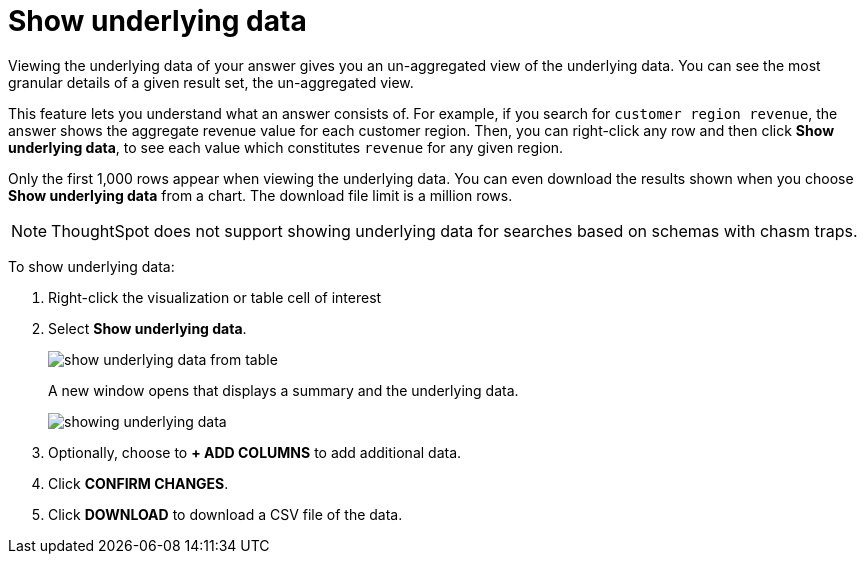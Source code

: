 = Show underlying data
:last_updated: 12/31/2020
:linkattrs:
:experimental:
:page-partial:

Viewing the underlying data of your answer gives you an un-aggregated view of the underlying data.  You can see the most granular details of a given result set, the un-aggregated view.

This feature lets you understand what an answer consists of.
For example, if you search for `customer region revenue`, the answer shows the aggregate revenue value for each customer region.
Then, you can right-click any row and then click *Show underlying data*, to see each value which constitutes `revenue` for any given region.

Only the first 1,000 rows appear when viewing the underlying data.
You can even download the results shown when you choose *Show underlying data* from a chart.
The download file limit is a million rows.

NOTE: ThoughtSpot does not support showing underlying data for searches based on schemas with chasm traps.

To show underlying data:

. Right-click the visualization or table cell of interest
. Select *Show underlying data*.
+
image::show-underlying-data-from-table.png[]
+
A new window opens that displays a summary and the underlying data.
+
image::showing-underlying-data.png[]

. Optionally, choose to *+ ADD COLUMNS* to add additional data.
. Click *CONFIRM CHANGES*.
. Click *DOWNLOAD* to download a CSV file of the data.
